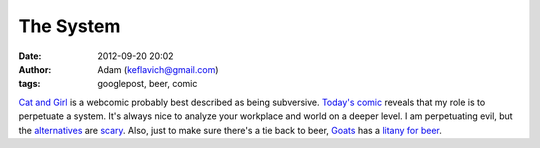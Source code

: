 The System
##########
:date: 2012-09-20 20:02
:author: Adam (keflavich@gmail.com)
:tags: googlepost, beer, comic

`Cat and Girl`_ is a webcomic probably best described as being
subversive.
`Today's comic`_ reveals that my role is to perpetuate a system. It's
always nice to analyze your workplace and world on a deeper level. I am
perpetuating evil, but the `alternatives`_ are `scary`_.
Also, just to make sure there's a tie back to beer, `Goats`_ has a
`litany for beer`_.

.. _Cat and Girl: http://www.catandgirl.com/
.. _Today's comic: http://www.catandgirl.com/view.php?loc=625
.. _alternatives: http://www.appalachiantrail.org/
.. _scary: http://en.wikipedia.org/wiki/Litany_against_fear
.. _Goats: http://www.goats.com
.. _litany for beer: http://www.goats.com/archive/990517.html
